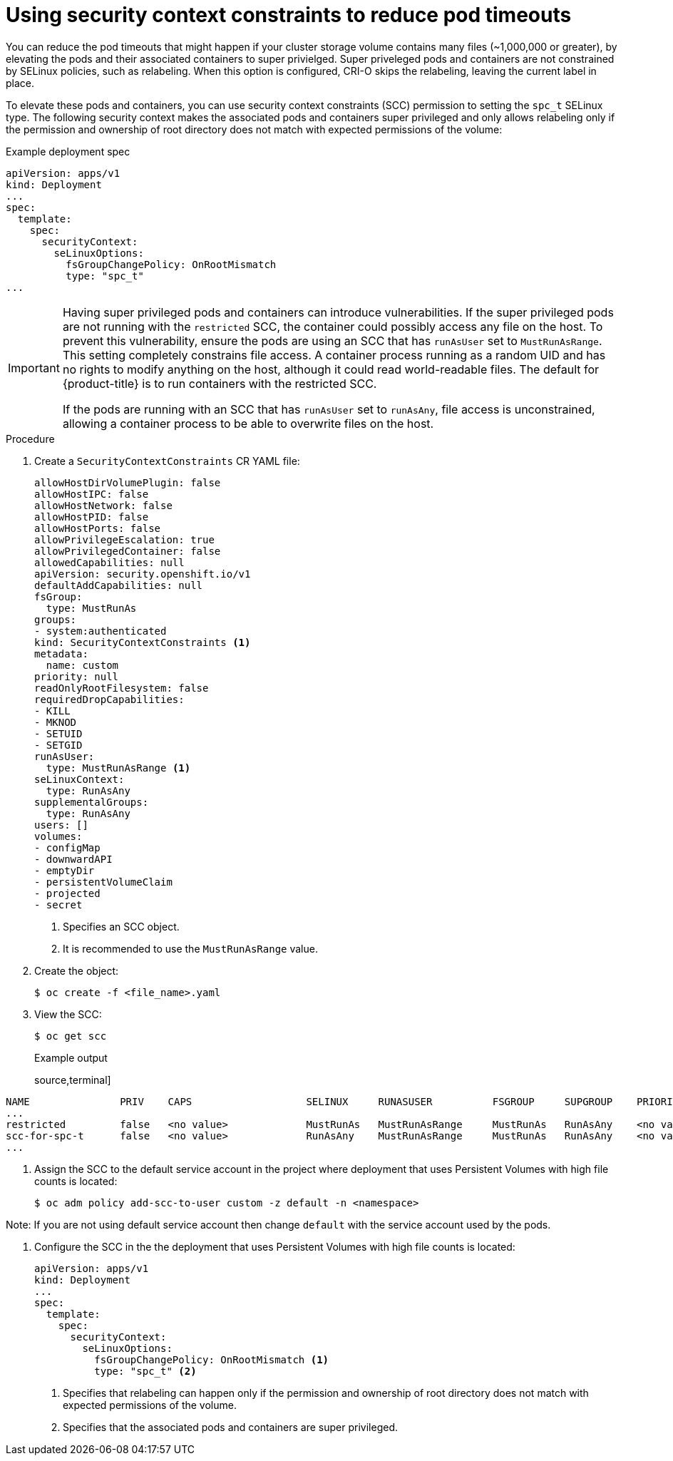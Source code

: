 // Module included in the following assemblies:
//
// * storage/understanding-persistent-storage.adoc
//* microshift_storage/understanding-persistent-storage-microshift.adoc
// * nodes/pods/nodes-pods-reduce-timeouts.adoc

[id="using_nodes-pods-reduce-timeouts-spec-t_{context}"]
= Using security context constraints to reduce pod timeouts

// based on https://access.redhat.com/solutions/6221251

You can reduce the pod timeouts that might happen if your cluster storage volume contains many files (~1,000,000 or greater), by elevating the pods and their associated containers to super privielged. Super priveleged pods and containers are not constrained by SELinux policies, such as relabeling. When this option is configured, CRI-O skips the relabeling, leaving the current label in place. 

To elevate these pods and containers, you can use security context constraints (SCC) permission to setting the `spc_t` SELinux type. The following security context makes the associated pods and containers super privileged and only allows relabeling only if the permission and ownership of root directory does not match with expected permissions of the volume: 

.Example deployment spec
[source,terminal]
----
apiVersion: apps/v1
kind: Deployment
...
spec:
  template:
    spec:
      securityContext:
        seLinuxOptions:
          fsGroupChangePolicy: OnRootMismatch
          type: "spc_t"
...
----

[IMPORTANT]
====
Having super privileged pods and containers can introduce vulnerabilities. If the super privileged pods are not running with the `restricted` SCC, the container could possibly access any file on the host. To prevent this vulnerability, ensure the pods are using an SCC that has `runAsUser` set to `MustRunAsRange`. This setting completely constrains file access. A container process running as a random UID and has no rights to modify anything on the host, although it could read world-readable files. The default for {product-title} is to run containers with the restricted SCC.

If the pods are running with an SCC that has `runAsUser` set to `runAsAny`, file access is unconstrained, allowing a container process to be able to overwrite files on the host.
====


.Procedure

. Create a `SecurityContextConstraints` CR YAML file:
+
[source,yaml]
----
allowHostDirVolumePlugin: false
allowHostIPC: false
allowHostNetwork: false
allowHostPID: false
allowHostPorts: false
allowPrivilegeEscalation: true
allowPrivilegedContainer: false
allowedCapabilities: null
apiVersion: security.openshift.io/v1
defaultAddCapabilities: null
fsGroup:
  type: MustRunAs
groups:
- system:authenticated
kind: SecurityContextConstraints <1>
metadata:
  name: custom
priority: null
readOnlyRootFilesystem: false
requiredDropCapabilities:
- KILL
- MKNOD
- SETUID
- SETGID
runAsUser:
  type: MustRunAsRange <1>
seLinuxContext:
  type: RunAsAny
supplementalGroups:
  type: RunAsAny
users: []
volumes:
- configMap
- downwardAPI
- emptyDir
- persistentVolumeClaim
- projected
- secret
----
<1> Specifies an SCC object.
<2> It is recommended to use the `MustRunAsRange` value.

. Create the object:
+
[source,terminal]
----
$ oc create -f <file_name>.yaml
----

. View the SCC:
+
[source,terminal]
----
$ oc get scc
----
+
.Example output
source,terminal]
----
NAME               PRIV    CAPS                   SELINUX     RUNASUSER          FSGROUP     SUPGROUP    PRIORITY     READONLYROOTFS   VOLUMES
...
restricted         false   <no value>             MustRunAs   MustRunAsRange     MustRunAs   RunAsAny    <no value>   false            ["configMap","csi","downwardAPI","emptyDir","ephemeral","persistentVolumeClaim","projected","secret"]
scc-for-spc-t      false   <no value>             RunAsAny    MustRunAsRange     MustRunAs   RunAsAny    <no value>   false            ["configMap","downwardAPI","emptyDir","persistentVolumeClaim","projected","secret"]
...
----

. Assign the SCC to the default service account in the project where deployment that uses Persistent Volumes with high file counts is located:
+
[source,terminal]
----
$ oc adm policy add-scc-to-user custom -z default -n <namespace>
----

Note: If you are not using default service account then change `default` with the service account used by the pods.

. Configure the SCC in the the deployment that uses Persistent Volumes with high file counts is located:
+
[source,yaml]
----
apiVersion: apps/v1
kind: Deployment
...
spec:
  template:
    spec:
      securityContext:
        seLinuxOptions:
          fsGroupChangePolicy: OnRootMismatch <1>
          type: "spc_t" <2>
----
<1> Specifies that relabeling can happen only if the permission and ownership of root directory does not match with expected permissions of the volume.
<2> Specifies that the associated pods and containers are super privileged.
